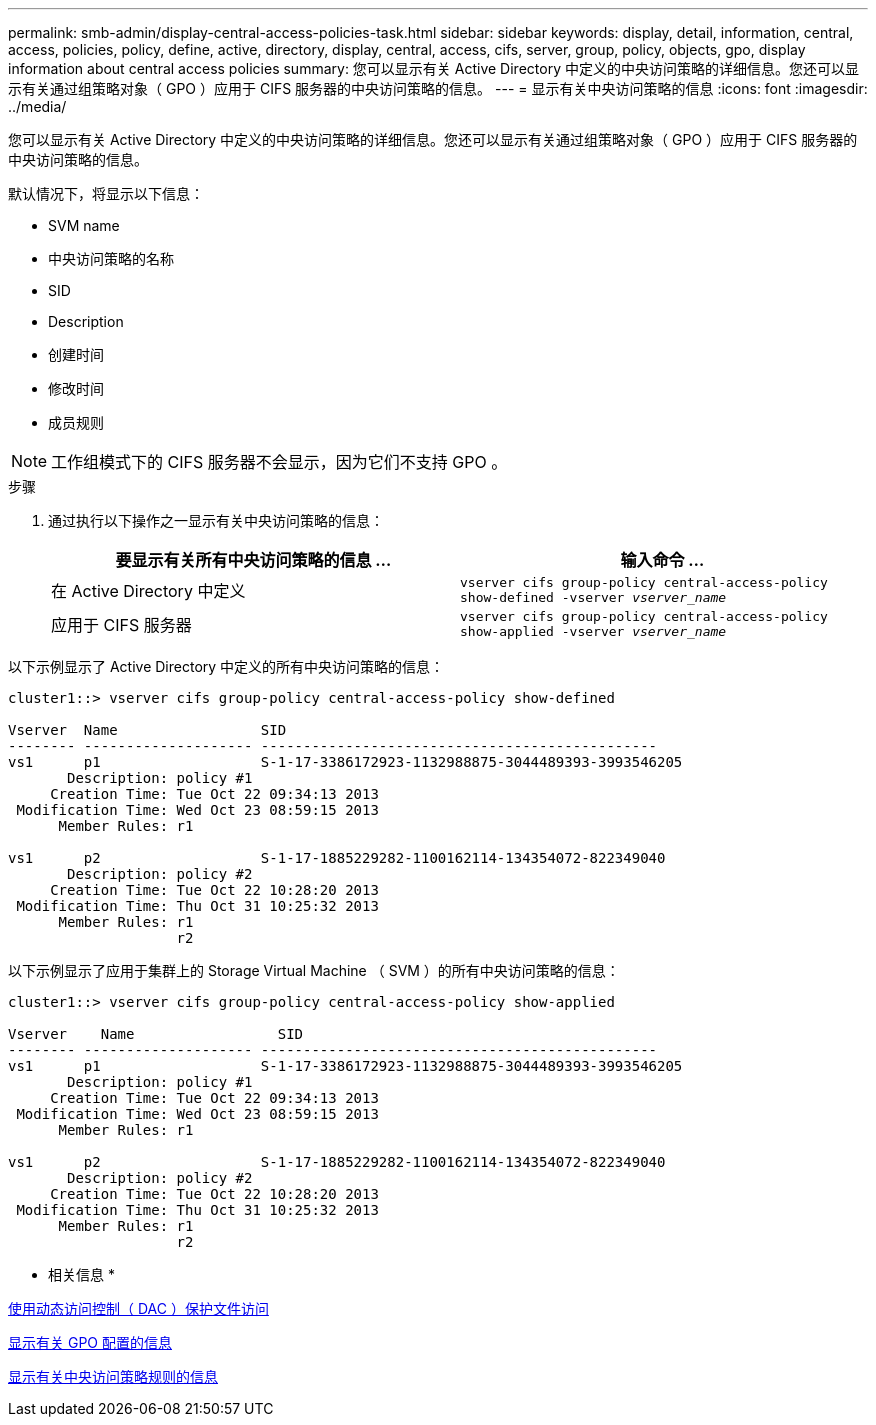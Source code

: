 ---
permalink: smb-admin/display-central-access-policies-task.html 
sidebar: sidebar 
keywords: display, detail, information, central, access, policies, policy, define, active, directory, display, central, access, cifs, server, group, policy, objects, gpo, display information about central access policies 
summary: 您可以显示有关 Active Directory 中定义的中央访问策略的详细信息。您还可以显示有关通过组策略对象（ GPO ）应用于 CIFS 服务器的中央访问策略的信息。 
---
= 显示有关中央访问策略的信息
:icons: font
:imagesdir: ../media/


[role="lead"]
您可以显示有关 Active Directory 中定义的中央访问策略的详细信息。您还可以显示有关通过组策略对象（ GPO ）应用于 CIFS 服务器的中央访问策略的信息。

默认情况下，将显示以下信息：

* SVM name
* 中央访问策略的名称
* SID
* Description
* 创建时间
* 修改时间
* 成员规则


[NOTE]
====
工作组模式下的 CIFS 服务器不会显示，因为它们不支持 GPO 。

====
.步骤
. 通过执行以下操作之一显示有关中央访问策略的信息：
+
|===
| 要显示有关所有中央访问策略的信息 ... | 输入命令 ... 


 a| 
在 Active Directory 中定义
 a| 
`vserver cifs group-policy central-access-policy show-defined -vserver _vserver_name_`



 a| 
应用于 CIFS 服务器
 a| 
`vserver cifs group-policy central-access-policy show-applied -vserver _vserver_name_`

|===


以下示例显示了 Active Directory 中定义的所有中央访问策略的信息：

[listing]
----
cluster1::> vserver cifs group-policy central-access-policy show-defined

Vserver  Name                 SID
-------- -------------------- -----------------------------------------------
vs1      p1                   S-1-17-3386172923-1132988875-3044489393-3993546205
       Description: policy #1
     Creation Time: Tue Oct 22 09:34:13 2013
 Modification Time: Wed Oct 23 08:59:15 2013
      Member Rules: r1

vs1      p2                   S-1-17-1885229282-1100162114-134354072-822349040
       Description: policy #2
     Creation Time: Tue Oct 22 10:28:20 2013
 Modification Time: Thu Oct 31 10:25:32 2013
      Member Rules: r1
                    r2
----
以下示例显示了应用于集群上的 Storage Virtual Machine （ SVM ）的所有中央访问策略的信息：

[listing]
----
cluster1::> vserver cifs group-policy central-access-policy show-applied

Vserver    Name                 SID
-------- -------------------- -----------------------------------------------
vs1      p1                   S-1-17-3386172923-1132988875-3044489393-3993546205
       Description: policy #1
     Creation Time: Tue Oct 22 09:34:13 2013
 Modification Time: Wed Oct 23 08:59:15 2013
      Member Rules: r1

vs1      p2                   S-1-17-1885229282-1100162114-134354072-822349040
       Description: policy #2
     Creation Time: Tue Oct 22 10:28:20 2013
 Modification Time: Thu Oct 31 10:25:32 2013
      Member Rules: r1
                    r2
----
* 相关信息 *

xref:secure-file-access-dynamic-access-control-concept.adoc[使用动态访问控制（ DAC ）保护文件访问]

xref:display-gpo-config-task.adoc[显示有关 GPO 配置的信息]

xref:display-central-access-policy-rules-task.adoc[显示有关中央访问策略规则的信息]
